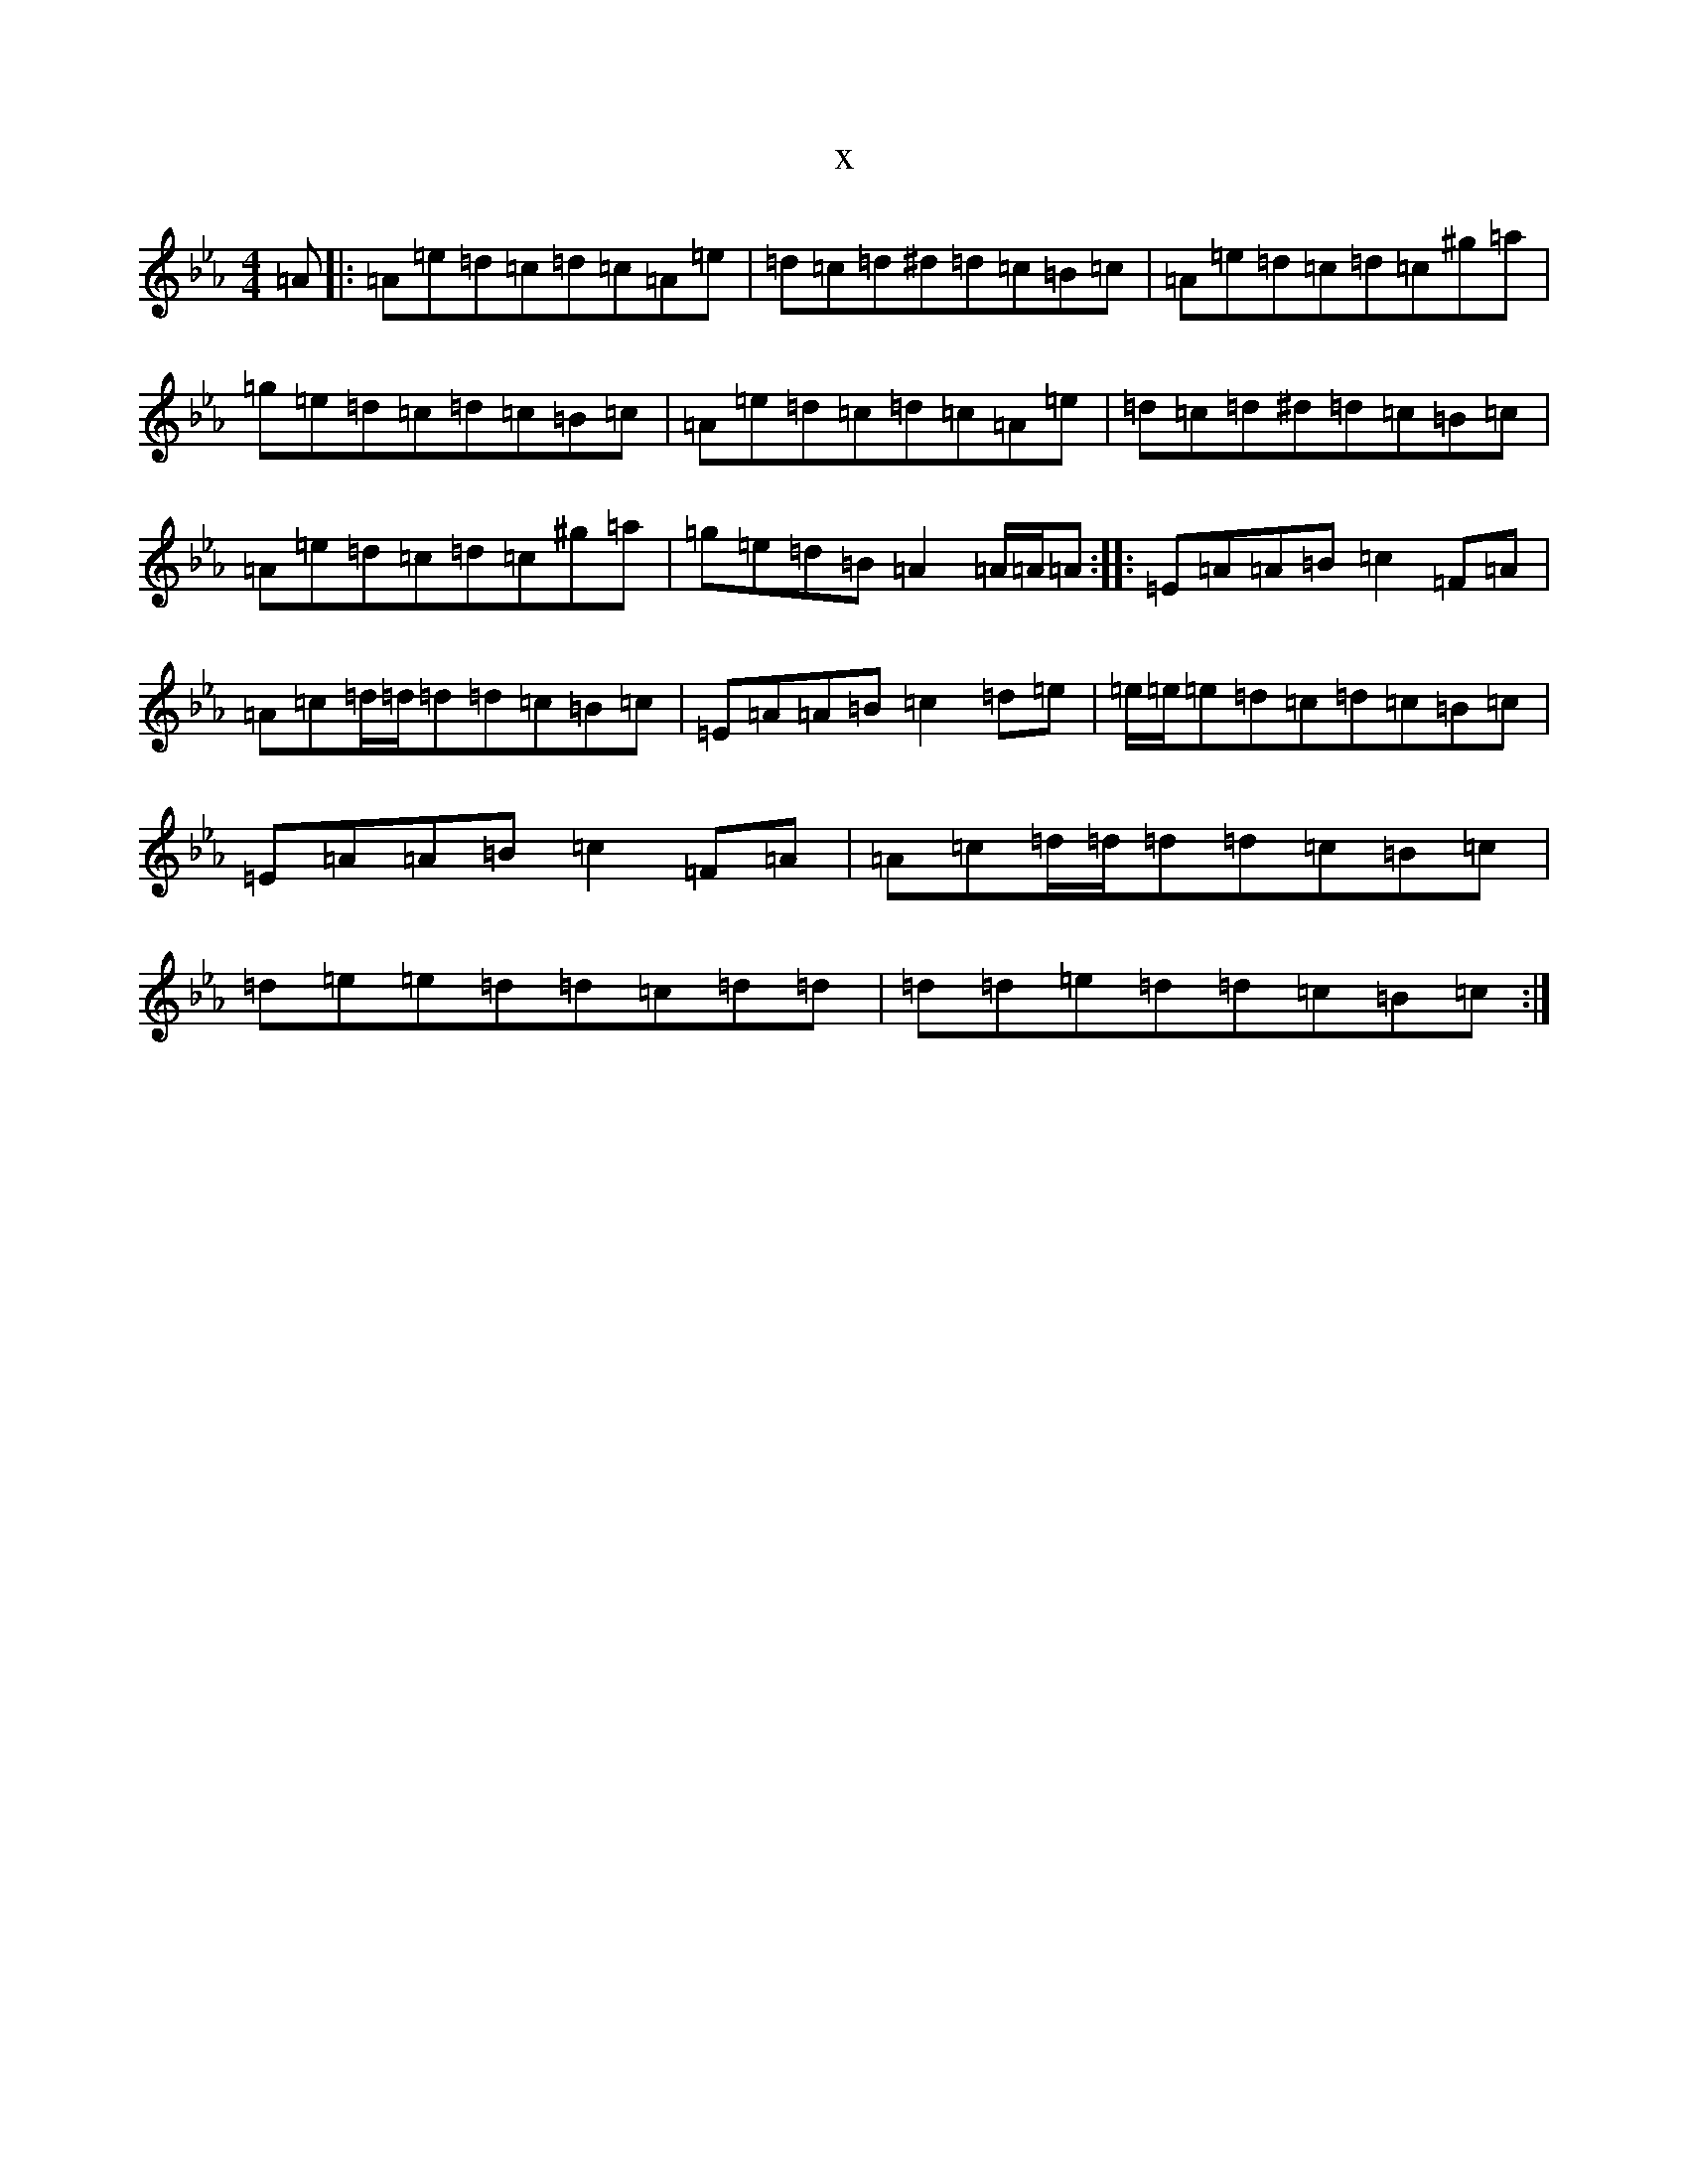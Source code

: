 X:18331
T:x
L:1/8
M:4/4
K: C minor
=A|:=A=e=d=c=d=c=A=e|=d=c=d^d=d=c=B=c|=A=e=d=c=d=c^g=a|=g=e=d=c=d=c=B=c|=A=e=d=c=d=c=A=e|=d=c=d^d=d=c=B=c|=A=e=d=c=d=c^g=a|=g=e=d=B=A2=A/2=A/2=A:||:=E=A=A=B=c2=F=A|=A=c=d/2=d/2=d=d=c=B=c|=E=A=A=B=c2=d=e|=e/2=e/2=e=d=c=d=c=B=c|=E=A=A=B=c2=F=A|=A=c=d/2=d/2=d=d=c=B=c|=d=e=e=d=d=c=d=d|=d=d=e=d=d=c=B=c:|